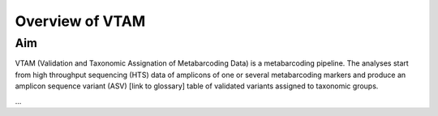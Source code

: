 Overview of VTAM
=================================================

Aim
-------------------------------------------------

VTAM (Validation and Taxonomic Assignation of Metabarcoding Data) is a metabarcoding pipeline. The analyses start from high throughput sequencing (HTS) data of amplicons of one or several metabarcoding markers and produce an amplicon sequence variant (ASV) [link to glossary] table of validated variants assigned to taxonomic groups. 

...
